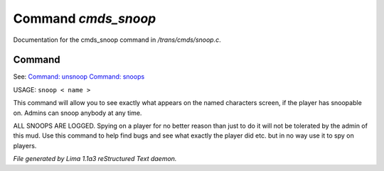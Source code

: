 Command *cmds_snoop*
*********************

Documentation for the cmds_snoop command in */trans/cmds/snoop.c*.

Command
=======

See: `Command: unsnoop <unsnoop.html>`_ `Command: snoops <snoops.html>`_ 

USAGE:  ``snoop < name >``

This command will allow you to see exactly what appears on the
named characters screen, if the player has snoopable on.
Admins can snoop anybody at any time.

ALL SNOOPS ARE LOGGED.
Spying on a player for no better reason than just to do it will
not be tolerated by the admin of this mud.
Use this command to help find bugs and see what exactly the player
did etc.  but in no way use it to spy on players.

.. TAGS: RST



*File generated by Lima 1.1a3 reStructured Text daemon.*
